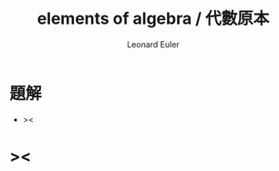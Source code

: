 #+HTML_HEAD: <link rel="stylesheet" href="../asset/css/page.css" type="text/css" media="screen" />
#+TITLE:  elements of algebra / 代數原本
#+AUTHOR: Leonard Euler

* 題解

  - ><

* ><
